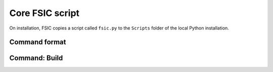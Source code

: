 .. _script:

****************
Core FSIC script
****************

On installation, FSIC copies a script called ``fsic.py`` to the ``Scripts``
folder of the local Python installation.


.. _script-command-format:

Command format
==============


.. _script-command-solve:

Command: Build
==============
